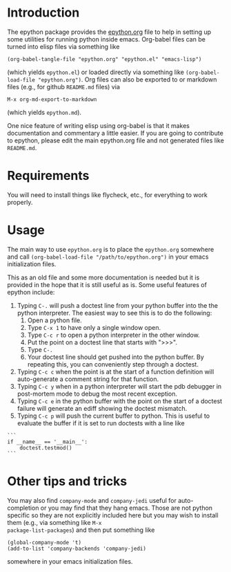 
* Introduction

The epython package provides the [[https://github.com/emin63/epython/blob/master/epython.org][epython.org]] file to help in setting
up some utilities for running python inside emacs. Org-babel files can
be turned into elisp files via something like

  =(org-babel-tangle-file "epython.org" "epython.el" "emacs-lisp")=

(which yields =epython.el=) or loaded directly via something
like =(org-babel-load-file "epython.org")=. Org files can also be
exported to or markdown files (e.g., for github =README.md= files) via 

  =M-x org-md-export-to-markdown=

(which yields =epython.md=).

One nice feature of writing elisp using org-babel is that it makes
documentation and commentary a little easier. If you are going to
contribute to epython, please edit the main epython.org file and not
generated files like =README.md=.

* Requirements

You will need to install things like flycheck, etc., for everything to
work properly.

* Usage

The main way to use =epython.org= is to place the =epython.org=
somewhere and call =(org-babel-load-file "/path/to/epython.org")= in
your emacs initialization files.

This as an old file and some more documentation is needed but it is
provided in the hope that it is still useful as is. Some useful
features of epython include:

  1. Typing =C-.= will push a doctest line from your python buffer
     into the the python interpreter. The easiest way to see this is
     to do the following:
     1. Open a python file.
     2. Type =C-x 1= to have only a single window open.
     3. Type =C-c r= to open a python interpreter in the other window.
     4. Put the point on a doctest line that starts with ">>>".
     5. Type =C-.=
     6. Your doctest line should get pushed into the python buffer. By
        repeating this, you can conveniently step through a doctest.
  2. Typing =C-c c= when the point is at the start of a function
     definition will auto-generate a comment string for that function.
  3. Typing =C-c y= when in a python interpreter will start the pdb
     debugger in post-mortem mode to debug the most recent exception.
  4. Typing =C-c e= in the python buffer with the point on the start
     of a doctest failure will generate an ediff showing the doctest
     mismatch.
  5. Typing =C-c p= will push the current buffer to python. This is
     useful to evaluate the buffer if it is set to run doctests with
     a line like

#+BEGIN_EXAMPLE
    ```
    if __name__ == '__main__':
        doctest.testmod()
    ```
#+END_EXAMPLE

* Other tips and tricks

You may also find =company-mode= and =company-jedi= useful for
auto-completion or you may find that they hang emacs. Those are not
python specific so they are not explicitly included here but you may
wish to install them (e.g., via something like =M-x
package-list-packages=) and then put something like

#+BEGIN_EXAMPLE
(global-company-mode 't)
(add-to-list 'company-backends 'company-jedi)
#+END_EXAMPLE

somewhere in your emacs initialization files.

* Source Code							   :noexport:
  :PROPERTIES:
  :ID:       7c2ba8ff-6aa2-4565-afe7-43f02da78991
  :END:

#+begin_src emacs-lisp  ;;; epython.el --- Provides various extra utilities to python mode.

    ;; Keywords:     python languages oop
    ;; See github site at https://github.com/emin63/epython

    (defconst epy-version "1.1"
      "Current version of epython.el.")

    ;; This software is provided as-is, without express or implied
    ;; warranty. See LICENSE file at https://github.com/emin63/epython
    ;; for licensing.

    ;;; Commentary:

    ;; This provides extra macros and utilities for editing python programs.
    ;; It is intended to be used in addition to python-mode.el.

    ;;; INSTALLATION:

    ;; To install do the following:
    ;;
    ;; 1. Drop this file into a directory on your load-path and
    ;;    byte-compile it if desired. 
    ;;
    ;; 2. Autoload this file if desired.
    ;;

    ;;; Code:

    

    (require 'python)

    (defun epy-set-pythonpath (path)
      "Set the PYTHONPATH environment variable to the given PATH.

       Settings this variable allows pylint to use the appropriate path
       when checking modules. For example, if a module you want to 
       check has a line like 

	 from foo import bar

       you should set the PYTHONPATH to the directory that is the parent
       of foo.
      "
      (interactive "D")
      (setenv "PYTHONPATH" path))

    (defun epy-prepare-python-comment ()
      "Insert a preformatted comment header for function at point.

      When point is positioned on the line where a ''def'' statement begins and
      you execute this command, a comment header will be inserted that lists
      the inputs of your function, as well as a RETURNS field and a PURPOSE field.
      "
      (interactive)
      (save-restriction
	(push-mark (point)) (end-of-line) (setq line-end (point)) ; store line-end
	(goto-char (mark)) ; go back to where we started
	(search-forward "def " line-end) ; find function only if it is on this line
	(set-mark (point)) ; set the mark to where the function def starts
	(search-forward "(")
	(setq funcName (buffer-substring-no-properties (mark) (point)))
	(set-mark (point))
	(search-forward "):")
	(backward-char 2)    
	(setq args (buffer-substring-no-properties (mark) (point)))
	(end-of-line) 
	(insert (format "\n        \"\"\"\n\n" ))
	(set-mark (point))
	(setq argList (split-string (string-strip args) ","))
	(mapcar (lambda (argName) (if (string-match "^self:?$" argName) nil
		  (insert (format "        :param %s:        \n\n" argName)))) 
		argList)
	(insert (format "        %s\n\n        :return:\n\n"
			"~-~-~-~-~-~-~-~-~-~-~-~-~-~-~-~-~-~-~-~-~-~-~-~-~-~-~-"))
	(insert (format "        %s\n\n        PURPOSE:\n\n    \"\"\"" 
			"~-~-~-~-~-~-~-~-~-~-~-~-~-~-~-~-~-~-~-~-~-~-~-~-~-~-~-"))
	(next-line 1)
	(push-mark (point))
	(search-backward "\"\"\"")
	(search-backward "\"\"\"")
	(while (< (point) (mark))
	  (indent-for-tab-command)
	  (next-line 1))
	(end-of-line)
	(pop-mark)
	(goto-char (mark))
	(pop-mark)
	)
    )

    (defun epy-setup-my-epython-style ()
      "Setup various keys for epython style"
      (progn
	(setq-default py-split-windows-on-execute-function 
	  'split-window-horizontally)

	(local-set-key "\C-cc" 'epy-prepare-python-comment)
	(local-set-key "\C-c." 'epy-push-doctest-to-py)
	(local-set-key "\C-cb" 'epy-import-buffer)
	(local-set-key "\C-cp" 'epy-go-py)
	(local-set-key "\C-cr" 'run-python)
	(local-set-key "\C-c!" (if (eq system-type 'windows-nt)
				   'run-python 'my-run-python))
	(local-set-key "\C-cP" 'epy-set-go-py-buffer)
	(local-set-key "\C-c\C-p" 'epy-set-pythonpath)
	(local-set-key "\C-ci" 'epy-log-info) 
	(local-set-key "\C-cg" 'epy-get-paths)
	(local-set-key "\C-cd" 'epy-import-db)
	(local-set-key "\C-cq" 'epy-import-dq)
	)
      )

    (defun epy-setup-py-shell-keys ()
      "Setup various keys for use in the python shell."
      (progn
	(local-set-key "\C-cy" 'epy-pdb-pm)
	(local-set-key "\C-ce" 'epy-analyze-doctest-failure)
	(local-set-key "\C-cp" 'epy-go-py)
	(local-set-key "\C-ci" 'epy-log-info) 
	(local-set-key "\C-cg" 'epy-get-paths)
	))

    (add-hook 'python-mode-hook 'epy-setup-my-epython-style)
    (add-hook 'py-shell-hook 'epy-setup-py-shell-keys)
    (add-hook 'inferior-python-mode-hook 'epy-setup-py-shell-keys)
    (add-hook 'py-python-shell-mode-hook 'epy-setup-py-shell-keys)

    (defcustom epy-doctest-failure-delimiter 
      "^\\(-\\{70\\}\\)\\|\\(=\\{70\\}\\)\\|\\([*]\\{70\\}\\)"
      "Regular expression for delimiter used before and after doctest failures.

    Doctest and unittest use different deliminters
      "
      :type 'string
    )

    (defcustom epy-doctest-failure-exp-buffer "*exp*"
      "Buffer to put ''Expected:'' part of a doctest into
      "
      :type 'string
    )

    (defcustom epy-doctest-failure-got-buffer "*got*"
      "Buffer to put ''Got:'' part of a doctest into
      "
      :type 'string
    )


    (defun epy-analyze-doctest-failure ()
      "Display doctest failure via ediff.

    Point should be on or before a line starting with 
    epy-doctest-failure-delimiter when this function is called.
    "
      (interactive)
      (let ((comparison-frame nil))
	(if (get-buffer epy-doctest-failure-got-buffer)
	    (kill-buffer (get-buffer epy-doctest-failure-got-buffer)))
	(if (get-buffer epy-doctest-failure-exp-buffer)
	    (kill-buffer (get-buffer epy-doctest-failure-exp-buffer)))
	(get-buffer-create epy-doctest-failure-exp-buffer)
	(get-buffer-create epy-doctest-failure-got-buffer)
	(epy-put-failed-doctest-into-buffers
	 epy-doctest-failure-exp-buffer epy-doctest-failure-got-buffer)
	(make-frame '((name . "epy-doctest-failure-frame")))
	(select-frame-by-name "epy-doctest-failure-frame")
	(delete-other-windows)
	(switch-to-buffer epy-doctest-failure-exp-buffer)
	(split-window-vertically)
	(next-window)
	(switch-to-buffer epy-doctest-failure-got-buffer)
	(ediff-buffers epy-doctest-failure-exp-buffer
		       epy-doctest-failure-got-buffer)
	)
      )

    (defun epy-put-failed-doctest-into-buffers (expected-buffer got-buffer)
      "Helper function for epy-analyze-doctest-failure

    PRECONDITION: The point must be on line starting matching
		  epy-doctest-failure-delimiter and starting 
		  the desired doctest failure.

    This function takes the name of ''expected result'' buffer 
    and a ''got result'' buffer. It then goes through the current buffer
    looking for the results of a failed doctest run and inserts the resulting
    components in each buffer.
    "
      (save-excursion
	(let ((delimiter epy-doctest-failure-delimiter)
	      exp-piece got-piece)
	  (search-forward-regexp delimiter)
	  (next-line)
	  (move-beginning-of-line nil)
	  (search-forward-regexp "^Expected")
	  (next-line)
	  (move-beginning-of-line nil)
	  (push-mark)
	  (search-forward-regexp "^Got:")
	  (previous-line)
	  (move-end-of-line nil)
	  (setq exp-piece (buffer-substring (mark) (point)))
	  (with-current-buffer epy-doctest-failure-exp-buffer (insert exp-piece))
	  (next-line)
	  (next-line)
	  (move-beginning-of-line nil)
	  (pop-mark)
	  (push-mark)
	  (search-forward-regexp delimiter)
	  (previous-line)
	  (move-end-of-line nil)
	  (setq got-piece (buffer-substring (mark) (point)))
	  (with-current-buffer epy-doctest-failure-got-buffer (insert got-piece))
	  )
	)
      )

    (defun epy-pdb-pm ()
      "Import pdb and invoke pdb.pm() to debug most recent python error in python shell"
      (interactive)
      (insert "import pdb; pdb.pm()")
      (comint-send-input nil 't)
    )

    (defun epy-log-info ()
      "Import logging and set to logging.INFO"
      (interactive)
      (insert "import logging; logging.getLogger('').setLevel(logging.INFO)")
    )

    (defun epy-get-paths (&optional srcDir)
      "Get and insert paths for current file.

    This function gets the directory for the current file, splits it based
    on the source direcotry, and inserts a string in the current buffer
    to define localBranchPath to be the parent of the source directory and
    branchLocation to be the child of the source directory. This is useful
    for interactive python commands which need this information.
    "
      (interactive "ssrc dir (default is \"src\"): ")
      (let* ((srcDir (if (and srcDir (not (eq srcDir ""))) srcDir "src"))
	     (my-regexp (format "\\(.+\\)%s.*" srcDir))
	     (branchPath (replace-regexp-in-string my-regexp "\\1" 
						  (buffer-file-name)))
	     (my-name (replace-regexp-in-string ".*/\\(\[^/\]+\\)/*$" "\\1" 
						branchPath))
	     )
	(insert (format "localBranchPath = '%s'; branchLocation = '%s'"
			branchPath my-name))))


    (defun epy-set-go-py-buffer ()
      "Set the current buffer to be the my-main-py-buffer for the epy-go-py command"
      (interactive)
      (setq my-main-py-buffer (buffer-name))
      (message (format "Main python buffer is now %s." my-main-py-buffer))
    )

    (defun epy-go-py () 
      "Kill any existing python buffers and execute my-main-py-buffer in *Python*.

      The purpose of this command is to run a python buffer as a script. This is
      useful for buffers which execute their own doctests when executed or for
      scripts which do other useful things. 

      To set the target buffer, use the epy-set-go-py-buffer command.
      "
      (interactive)
      (if (setq py-buffer (get-buffer "*Python*"))
	  (progn
	   (kill-buffer py-buffer) 
	   (while (or (get-process py-which-bufname) (get-process "Python<1>"))
	     (message "Waiting for python to die, please be patient")
	     (kill-process (get-process py-which-bufname)(get-process "Python<1>"))
	     (list-processes) ; this seems to be necessary to clear processes
	     (sleep-for 0 10)
	     )))
      (if (setq my-py-buf (get-buffer my-main-py-buffer))
	  (switch-to-buffer my-py-buf) (error "Must set my-main-py-buffer first."))
      (delete-other-windows)
      (message "Starting python...")
      (setq runpy (python-shell-get-or-create-process
		   (format "%s %s" (executable-find python-shell-interpreter)
			   python-shell-interpreter-args)
		   1 1))
      (setq py-which-bufname (process-name runpy))
      (message (format "new python buffer is %s" py-which-bufname))
      (sit-for 0.1 t)
      ;;(other-window 1) ;; used to need to switch windows but 
      ;; newer emacs and python mode don't need that and just send the
      ;; python buffer instead which gives a syntax error
      (while (not ;; We used to use get-process but does not work on newer python-mode
	      (or (get-buffer py-which-bufname) ;; so use get-buffer for python-mode
		  (get-process py-which-bufname)) )
	(message "Waiting for python to start")
	(sleep-for 1)
	)
       (python-shell-send-buffer 1)
      )

    (defun epy-push-doctest-to-py (numTimes) 
      "Push the doctest line on the current line into python buffer.

      This command is useful when you have a doctest that you want to step 
      through manually. Put the point on the first line of the doctest,
      start the python interpreter (usually C-c !), and execute this
      command to push each line into the python buffer.
      "
      (interactive "p")
      (while (> numTimes 0)
	(beginning-of-line)
	(re-search-forward "[>\.]")     
	(forward-char 3)
	(if (looking-at "^") ;; if looking at start of new line
	    (kill-new "") ;; empty area so just empty space for thing to push
	    (progn ;; otherwise grab the full line to push to python
	      (push-mark)
	      (end-of-line)     
	      (copy-region-as-kill (mark) (point)))
	    (pop-mark)
	    (next-line))
	(beginning-of-line)
	(other-window 1)
	(yank)
	(if (eq major-mode 'term-mode)
	    (term-send-input) (comint-send-input nil 't))
	(other-window -1)
	(setq numTimes (- numTimes 1))
	)
    )

    (defun epy-import-buffer ()
      "Push an import statement for the current buffer into python."
      (interactive)
      (let ((cmd (concat "from " (substring (buffer-name) 0 -3) " import *")))
	(other-window 1)
	(insert cmd)
	(comint-send-input nil 't)
	(other-window -1)
	)
      )

  ;; Python stuff for outline mode based on python-magic

  ; require outline-magic.el by CarstenDominik found here: 
  ; http://www.astro.uva.nl/~dominik/Tools/outline-magic.el
  ; modified code here by Nikwin slightly found here: 
  ;  http://stackoverflow.com/questions/1085170/how-to-achieve-code-folding-effects-in-emacs/1085551#1085551

  (add-hook 'outline-minor-mode-hook 
	     (lambda () 
	       (require 'outline-magic)
  ))
  (add-hook 'python-mode-hook 'my-python-outline-hook)

  (defun py-outline-level ()
    (let (buffer-invisibility-spec)
      (save-excursion
	(skip-chars-forward "    ")
	(current-column))))

  (defun my-python-outline-hook ()
    (setq py-outline-regexp 
	  "^\\([ \t]*\\)\\(def\\|class\\|if\\|elif\\|else\\|while\\|for\\|try\\|except\\|with\\|'''\\|# \\)")
    (setq outline-regexp py-outline-regexp)
    (setq outline-level 'py-outline-level)

    (outline-minor-mode t)
    ;;(hide-body) ;; make it so python files opened in hidden mode
    ;;(show-paren-mode 1) ;; makes it so emacs always shows paren matching
    (local-set-key [C-tab] 'outline-cycle)
    (define-key outline-minor-mode-map [S-tab] 'indent-for-tab-command)
    (define-key outline-minor-mode-map [M-down] 'outline-move-subtree-down)
    (define-key outline-minor-mode-map [M-up] 'outline-move-subtree-up)
  )

  (provide 'python-magic)

  ;; The following does some setup work for flycheck mode

  (require 'flycheck)        ;; make sure flycheck installed
  (global-flycheck-mode 't)  ;; turn on flycheck everywhere

  (defun find-py-exe (exe)
    "Look for EXE using the python-shell-virtualenv-root.

  We first use python-shell-calculate-exec-path to get a version of the
  exec path which uses python-shell-virtualenv-root and then use
  the 'executable-find' in there.
  "
    (if (bound-and-true-p python-shell-virtualenv-root)
	(let ((exec-path (python-shell-calculate-exec-path)))
	  (executable-find exe))
      (executable-find exe)))

  (defun epy-setup-flycheck ()
    "Setup flycheck to work properly with python.

  A few important things we want to do in this function inculde:

    1. Set the python interpreter correctly.
       - We call find-py-exe which should use your python-shell-virtualenv-root.
    2. Setup checkers to use
       - We use find-py-exe to get checkers from your virtual env.
       - Configure checkers wo we run first pylint then flake8.
  "

    (setq python-shell-interpreter (find-py-exe "python3"))
    (flycheck-set-checker-executable 'python-pylint (find-py-exe "pylint"))
    (setq flycheck-checker 'python-pylint)
    (flycheck-set-checker-executable 'python-flake8 (find-py-exe "flake8"))
    (flycheck-add-next-checker 'python-pylint 'python-flake8)
    )

  (add-hook 'python-mode-hook 'epy-setup-flycheck)

#+end_src
